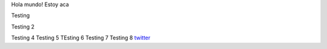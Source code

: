 .. title: Foo

Hola mundo! Estoy aca

Testing

Testing 2

Testing 4 
Testing 5
TEsting 6
Testing 7
Testing 8
`twitter <https://twitter.com/perrito666/>`__
